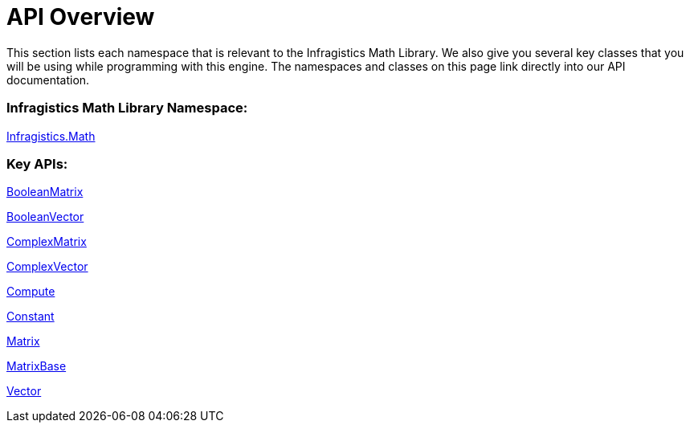 ﻿////

|metadata|
{
    "name": "infragistics-math-api-overview",
    "controlName": ["Infragistics Math Library"],
    "tags": ["API"],
    "guid": "b544dacd-9140-431f-ad6c-2e23fa38e18c",  
    "buildFlags": [],
    "createdOn": "2011-08-01T14:14:51.4333456Z"
}
|metadata|
////

= API Overview

This section lists each namespace that is relevant to the Infragistics Math Library. We also give you several key classes that you will be using while programming with this engine. The namespaces and classes on this page link directly into our API documentation.

=== Infragistics Math Library Namespace:

link:{ApiPlatform}math{ApiVersion}~infragistics.math_namespace.html[Infragistics.Math]

=== Key APIs:

link:{ApiPlatform}math{ApiVersion}~infragistics.math.booleanmatrix.html[BooleanMatrix]

link:{ApiPlatform}math{ApiVersion}~infragistics.math.booleanvector.html[BooleanVector]

link:{ApiPlatform}math{ApiVersion}~infragistics.math.complexmatrix.html[ComplexMatrix]

link:{ApiPlatform}math{ApiVersion}~infragistics.math.complexvector.html[ComplexVector]

link:{ApiPlatform}math{ApiVersion}~infragistics.math.compute.html[Compute]

link:{ApiPlatform}math{ApiVersion}~infragistics.math.constant.html[Constant]

link:{ApiPlatform}math{ApiVersion}~infragistics.math.matrix.html[Matrix]

link:{ApiPlatform}math{ApiVersion}~infragistics.math.matrixbase.html[MatrixBase]

link:{ApiPlatform}math{ApiVersion}~infragistics.math.vector.html[Vector]